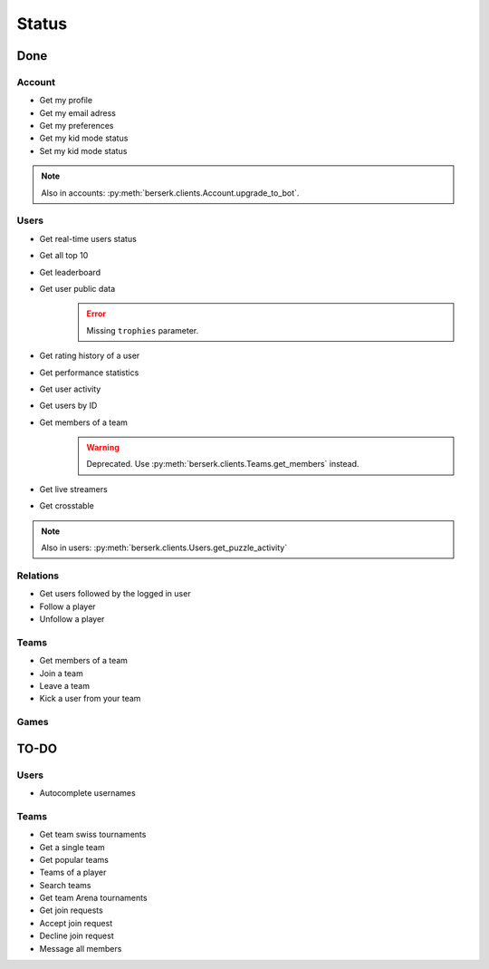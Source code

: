 .. role:: python(code)
   :language: python

======
Status
======

Done
====

Account
-------

- Get my profile
- Get my email adress
- Get my preferences
- Get my kid mode status
- Set my kid mode status

.. note::
    Also in accounts: :py:meth:`berserk.clients.Account.upgrade_to_bot`.

Users
-----

- Get real-time users status
- Get all top 10
- Get leaderboard
- Get user public data
    .. error::
        Missing ``trophies`` parameter.
- Get rating history of a user
- Get performance statistics
- Get user activity
- Get users by ID
- Get members of a team
    .. warning::
        Deprecated. Use :py:meth:`berserk.clients.Teams.get_members` instead.
- Get live streamers
- Get crosstable

.. note::
    Also in users: :py:meth:`berserk.clients.Users.get_puzzle_activity`

Relations
---------

- Get users followed by the logged in user
- Follow a player
- Unfollow a player

Teams
-----

- Get members of a team
- Join a team
- Leave a team
- Kick a user from your team

Games
-----

TO-DO
=====

Users
-----

- Autocomplete usernames

Teams
-----

- Get team swiss tournaments
- Get a single team
- Get popular teams
- Teams of a player
- Search teams
- Get team Arena tournaments
- Get join requests
- Accept join request
- Decline join request
- Message all members
